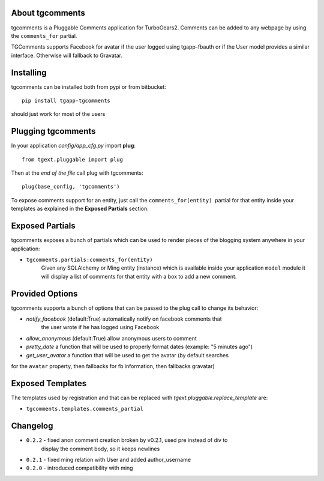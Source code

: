 About tgcomments
-------------------------

tgcomments is a Pluggable Comments application for TurboGears2.
Comments can be added to any webpage by using the ``comments_for`` partial.

TGComments supports Facebook for avatar if the user logged using tgapp-fbauth
or if the User model provides a similar interface. Otherwise will fallback to
Gravatar.

Installing
-------------------------------

tgcomments can be installed both from pypi or from bitbucket::

    pip install tgapp-tgcomments

should just work for most of the users

Plugging tgcomments
----------------------------

In your application *config/app_cfg.py* import **plug**::

    from tgext.pluggable import plug

Then at the *end of the file* call plug with tgcomments::

    plug(base_config, 'tgcomments')


To expose comments support for an entity, just call
the ``comments_for(entity)``  partial for
that entity inside your templates as explained in the
**Exposed Partials** section.

Exposed Partials
----------------------

tgcomments exposes a bunch of partials which can be used
to render pieces of the blogging system anywhere in your
application:

- ``tgcomments.partials:comments_for(entity)``
    Given any SQLAlchemy or Ming entity (instance) which is available inside your application ``model`` module
    it will display a list of comments for that entity with a box to add a new comment.

Provided Options
--------------------

tgcomments supports a bunch of options that can be passed to the plug call
to change its behavior:

- *notify_facebook* (default:True) automatically notify on facebook comments that
    the user wrote if he has logged using Facebook
- *allow_anonymous* (default:True) allow anonymous users to comment

- *pretty_date* a function that will be used to properly format dates (example: "5 minutes ago")

- *get_user_avatar* a function that will be used to get the avatar (by default searches
for the ``avatar`` property, then fallbacks for fb information, then fallbacks gravatar)

Exposed Templates
--------------------

The templates used by registration and that can be replaced with
*tgext.pluggable.replace_template* are:

- ``tgcomments.templates.comments_partial``

Changelog
---------

- ``0.2.2`` - fixed anon comment creation broken by v0.2.1, used pre instead of div to
    display the comment body, so it keeps newlines
- ``0.2.1`` - fixed ming relation with User and added author_username
- ``0.2.0`` - introduced compatibility with ming
